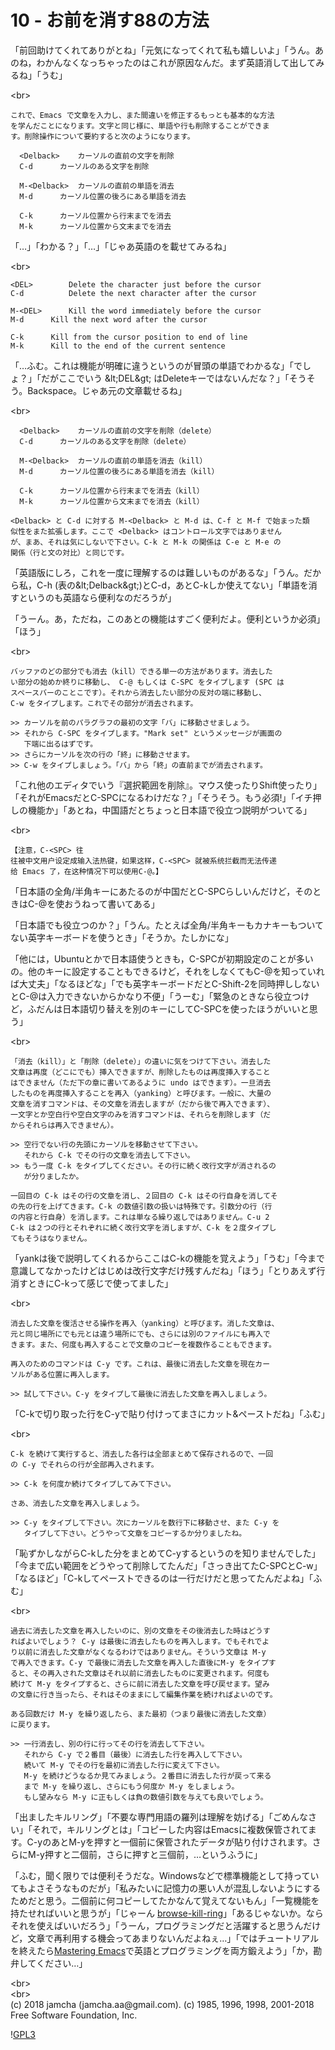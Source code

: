 #+OPTIONS: toc:nil
#+OPTIONS: \n:t
#+OPTIONS: ^:{}

* 10 - お前を消す88の方法

  「前回助けてくれてありがとね」「元気になってくれて私も嬉しいよ」「うん。あのね，わかんなくなっちゃったのはこれが原因なんだ。まず英語消して出してみるね」「うむ」

  <br>
  #+BEGIN_SRC 
  これで、Emacs で文章を入力し、また間違いを修正するもっとも基本的な方法
  を学んだことになります。文字と同じ様に、単語や行も削除することができま
  す。削除操作について要約すると次のようになります。

	<Delback>    カーソルの直前の文字を削除
	C-d	     カーソルのある文字を削除

	M-<Delback>  カーソルの直前の単語を消去
	M-d	     カーソル位置の後ろにある単語を消去

	C-k	     カーソル位置から行末までを消去
	M-k	     カーソル位置から文末までを消去
  #+END_SRC

  「…」「わかる？」「…」「じゃあ英語のを載せてみるね」

  <br>
  #+BEGIN_SRC 
	<DEL>        Delete the character just before the cursor
	C-d   	     Delete the next character after the cursor

	M-<DEL>      Kill the word immediately before the cursor
	M-d	     Kill the next word after the cursor

	C-k	     Kill from the cursor position to end of line
	M-k	     Kill to the end of the current sentence
  #+END_SRC

  「…ふむ。これは機能が明確に違うというのが冒頭の単語でわかるな」「でしょ？」「だがここでいう &lt;DEL&gt; はDeleteキーではないんだな？」「そうそう。Backspace。じゃあ元の文章載せるね」

  <br>
  #+BEGIN_SRC 
	<Delback>    カーソルの直前の文字を削除（delete）
	C-d	     カーソルのある文字を削除（delete）

	M-<Delback>  カーソルの直前の単語を消去（kill）
	M-d	     カーソル位置の後ろにある単語を消去（kill）

	C-k	     カーソル位置から行末までを消去（kill）
	M-k	     カーソル位置から文末までを消去（kill）

  <Delback> と C-d に対する M-<Delback> と M-d は、C-f と M-f で始まった類
  似性をまた拡張します。ここで <Delback> はコントロール文字ではありません
  が、まあ、それは気にしないで下さい。C-k と M-k の関係は C-e と M-e の
  関係（行と文の対比）と同じです。
  #+END_SRC

  「英語版にしろ，これを一度に理解するのは難しいものがあるな」「うん。だから私，C-h (表の&lt;Delback&gt;)とC-d，あとC-kしか使えてない」「単語を消すというのも英語なら便利なのだろうが」

  「うーん。あ，ただね，このあとの機能はすごく便利だよ。便利というか必須」「ほう」

  <br>
  #+BEGIN_SRC 
  バッファのどの部分でも消去（kill）できる単一の方法があります。消去した
  い部分の始めか終りに移動し、 C-@ もしくは C-SPC をタイプします (SPC は
  スペースバーのことこです）。それから消去したい部分の反対の端に移動し、
  C-w をタイプします。これでその部分が消去されます。

  >> カーソルを前のパラグラフの最初の文字「バ」に移動させましょう。
  >> それから C-SPC をタイプします。"Mark set" というメッセージが画面の
     下端に出るはずです。
  >> さらにカーソルを次の行の「終」に移動させます。
  >> C-w をタイプしましょう。「バ」から「終」の直前までが消去されます。
  #+END_SRC

  「これ他のエディタでいう『選択範囲を削除』。マウス使ったりShift使ったり」「それがEmacsだとC-SPCになるわけだな？」「そうそう。もう必須!」「イチ押しの機能か」「あとね，中国語だとちょっと日本語で役立つ説明がついてる」

  <br>
  #+BEGIN_SRC 
  【注意，C-<SPC> 往
  往被中文用户设定成输入法热键，如果这样，C-<SPC> 就被系统拦截而无法传递
  给 Emacs 了，在这种情况下可以使用C-@。】
  #+END_SRC

  「日本語の全角/半角キーにあたるのが中国だとC-SPCらしいんだけど，そのときはC-@を使おうねって書いてある」

  「日本語でも役立つのか？」「うん。たとえば全角/半角キーもカナキーもついてない英字キーボードを使うとき」「そうか。たしかにな」

  「他には，Ubuntuとかで日本語使うときも，C-SPCが初期設定のことが多いの。他のキーに設定することもできるけど，それをしなくてもC-@を知っていれば大丈夫」「なるほどな」「でも英字キーボードだとC-Shift-2を同時押ししないとC-@は入力できないからかなり不便」「うーむ」「緊急のときなら役立つけど，ふだんは日本語切り替えを別のキーにしてC-SPCを使ったほうがいいと思う」

  <br>
  #+BEGIN_SRC 
  「消去（kill）」と「削除（delete）」の違いに気をつけて下さい。消去した
  文章は再度（どこにでも）挿入できますが、削除したものは再度挿入すること
  はできません（ただ下の章に書いてあるように undo はできます）。一旦消去
  したものを再度挿入することを再入（yanking）と呼びます。一般に、大量の
  文章を消すコマンドは、その文章を消去しますが（だから後で再入できます）、
  一文字とか空白行や空白文字のみを消すコマンドは、それらを削除します（だ
  からそれらは再入できません）。

  >> 空行でない行の先頭にカーソルを移動させて下さい。
     それから C-k でその行の文章を消去して下さい。
  >> もう一度 C-k をタイプしてください。その行に続く改行文字が消されるの
     が分りましたか。

  一回目の C-k はその行の文章を消し、２回目の C-k はその行自身を消してそ
  の先の行を上げてきます。C-k の数値引数の扱いは特殊です。引数分の行（行
  の内容と行自身）を消します。これは単なる繰り返しではありません。C-u 2
  C-k は２つの行とそれぞれに続く改行文字を消しますが、C-k を２度タイプし
  てもそうはなりません。
  #+END_SRC

  「yankは後で説明してくれるからここはC-kの機能を覚えよう」「うむ」「今まで意識してなかったけどはじめは改行文字だけ残すんだね」「ほう」「とりあえず行消すときにC-kって感じで使ってました」

  <br>
  #+BEGIN_SRC 
  消去した文章を復活させる操作を再入（yanking）と呼びます。消した文章は、
  元と同じ場所にでも元とは違う場所にでも、さらには別のファイルにも再入で
  きます。また、何度も再入することで文章のコピーを複数作ることもできます。

  再入のためのコマンドは C-y です。これは、最後に消去した文章を現在カー
  ソルがある位置に再入します。

  >> 試して下さい。C-y をタイプして最後に消去した文章を再入しましょう。
  #+END_SRC

  「C-kで切り取った行をC-yで貼り付けってまさにカット&ペーストだね」「ふむ」

  <br>
  #+BEGIN_SRC 
  C-k を続けて実行すると、消去した各行は全部まとめて保存されるので、一回
  の C-y でそれらの行が全部再入されます。

  >> C-k を何度か続けてタイプしてみて下さい。

  さあ、消去した文章を再入しましょう。

  >> C-y をタイプして下さい。次にカーソルを数行下に移動させ、また C-y を
     タイプして下さい。どうやって文章をコピーするか分りましたね。
  #+END_SRC

  「恥ずかしながらC-kした分をまとめてC-yするというのを知りませんでした」「今まで広い範囲をどうやって削除してたんだ」「さっき出てたC-SPCとC-w」「なるほど」「C-kしてペーストできるのは一行だけだと思ってたんだよね」「ふむ」

  <br>
  #+BEGIN_SRC 
  過去に消去した文章を再入したいのに、別の文章をその後消去した時はどうす
  ればよいでしょう？ C-y は最後に消去したものを再入します。でもそれでよ
  り以前に消去した文章がなくなるわけではありません。そういう文章は M-y
  で再入できます。C-y で最後に消去した文章を再入した直後にM-y をタイプす
  ると、その再入された文章はそれ以前に消去したものに変更されます。何度も
  続けて M-y をタイプすると、さらに前に消去した文章を呼び戻せます。望み
  の文章に行き当ったら、それはそのままにして編集作業を続ければよいのです。

  ある回数だけ M-y を繰り返したら、また最初（つまり最後に消去した文章）
  に戻ります。

  >> 一行消去し、別の行に行ってその行を消去して下さい。
     それから C-y で２番目（最後）に消去した行を再入して下さい。
     続いて M-y でその行を最初に消去した行に変えて下さい。
     M-y を続けどうなるか見てみましょう。２番目に消去した行が戻って来る
     まで M-y を繰り返し、さらにもう何度か M-y をしましょう。
     もし望みなら M-y に正もしくは負の数値引数を与えても良いでしょう。
  #+END_SRC

  「出ましたキルリング」「不要な専門用語の羅列は理解を妨げる」「ごめんなさい」「それで，キルリングとは」「コピーした内容はEmacsに複数保管されてます。C-yのあとM-yを押すと一個前に保管されたデータが貼り付けされます。さらにM-y押すと二個前，さらに押すと三個前，…というふうに」

  「ふむ，聞く限りでは便利そうだな。Windowsなどで標準機能として持っていてもよさそうなものだが」「私みたいに記憶力の悪い人が混乱しないようにするためだと思う。二個前に何コピーしてたかなんて覚えてないもん」「一覧機能を持たせればいいと思うが」「じゃーん [[https://github.com/browse-kill-ring/browse-kill-ring][browse-kill-ring]]」「あるじゃないか。ならそれを使えばいいだろう」「うーん，プログラミングだと活躍すると思うんだけど，文章で再利用する機会ってあまりないんだよねぇ…」「ではチュートリアルを終えたら[[https://www.masteringemacs.org][Mastering Emacs]]で英語とプログラミングを両方鍛えよう」「か，勘弁してください…」

  <br>
  <br>
  (c) 2018 jamcha (jamcha.aa@gmail.com). (c) 1985, 1996, 1998, 2001-2018 Free Software Foundation, Inc.

  ![[https://www.gnu.org/graphics/gplv3-88x31.png][GPL3]]
